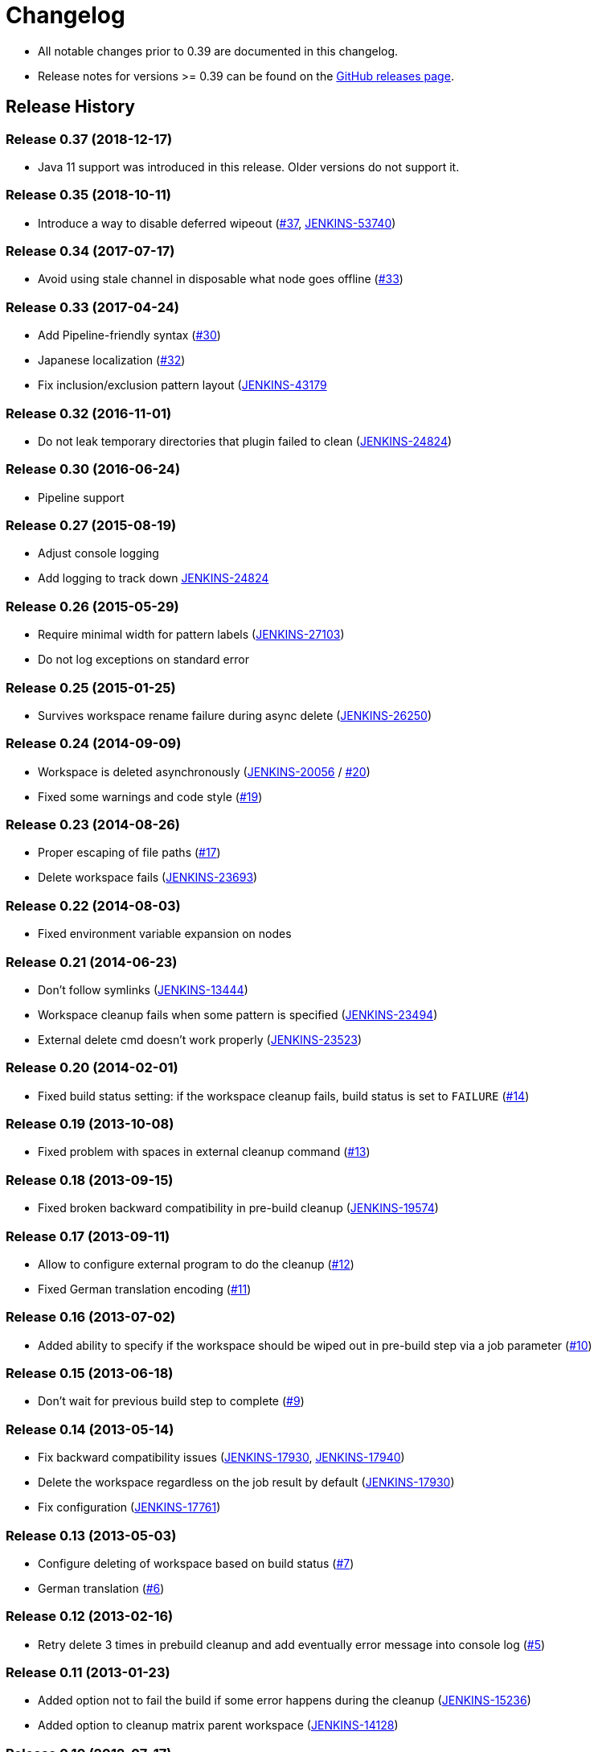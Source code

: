 = Changelog

* All notable changes prior to 0.39 are documented in this changelog.
* Release notes for versions >= 0.39 can be found on the https://github.com/jenkinsci/ws-cleanup-plugin/releases[GitHub releases page].

== Release History

=== Release 0.37 (2018-12-17)

* Java 11 support was introduced in this release. Older versions do not support it.

=== Release 0.35 (2018-10-11)

* Introduce a way to disable deferred wipeout (https://github.com/jenkinsci/ws-cleanup-plugin/pull/37[#37], https://issues.jenkins.io/browse/JENKINS-53740[JENKINS-53740])

=== Release 0.34 (2017-07-17)

* Avoid using stale channel in disposable what node goes offline (https://github.com/jenkinsci/ws-cleanup-plugin/pull/33[#33])

=== Release 0.33 (2017-04-24)

* Add Pipeline-friendly syntax (https://github.com/jenkinsci/ws-cleanup-plugin/pull/30[#30])
* Japanese localization (https://github.com/jenkinsci/ws-cleanup-plugin/pull/32[#32])
* Fix inclusion/exclusion pattern layout (https://issues.jenkins.io/browse/JENKINS-43179[JENKINS-43179]

=== Release 0.32 (2016-11-01)

* Do not leak temporary directories that plugin failed to clean (https://issues.jenkins.io/browse/JENKINS-24824[JENKINS-24824])

=== Release 0.30 (2016-06-24)

* Pipeline support

=== Release 0.27 (2015-08-19)

* Adjust console logging
* Add logging to track down https://issues.jenkins.io/browse/JENKINS-24824[JENKINS-24824]

=== Release 0.26 (2015-05-29)

* Require minimal width for pattern labels (https://issues.jenkins.io/browse/JENKINS-27103[JENKINS-27103])
* Do not log exceptions on standard error

=== Release 0.25 (2015-01-25)

* Survives workspace rename failure during async delete (https://issues.jenkins.io/browse/JENKINS-26250[JENKINS-26250])

=== Release 0.24 (2014-09-09)

* Workspace is deleted asynchronously (https://issues.jenkins.io/browse/JENKINS-20056[JENKINS-20056] / https://github.com/jenkinsci/ws-cleanup-plugin/pull/20[#20])
* Fixed some warnings and code style (https://github.com/jenkinsci/ws-cleanup-plugin/pull/19[#19])

=== Release 0.23 (2014-08-26)

* Proper escaping of file paths (https://github.com/jenkinsci/ws-cleanup-plugin/pull/17[#17])
* Delete workspace fails (https://issues.jenkins.io/browse/JENKINS-23693[JENKINS-23693])

=== Release 0.22 (2014-08-03)

* Fixed environment variable expansion on nodes

=== Release 0.21 (2014-06-23)

* Don't follow symlinks (https://issues.jenkins.io/browse/JENKINS-13444[JENKINS-13444])
* Workspace cleanup fails when some pattern is specified (https://issues.jenkins.io/browse/JENKINS-23494[JENKINS-23494])
* External delete cmd doesn't work properly (https://issues.jenkins.io/browse/JENKINS-23523[JENKINS-23523])

=== Release 0.20 (2014-02-01)

* Fixed build status setting: if the workspace cleanup fails, build status is set to `FAILURE` (https://github.com/jenkinsci/ws-cleanup-plugin/pull/14[#14])

=== Release 0.19 (2013-10-08)

* Fixed problem with spaces in external cleanup command (https://github.com/jenkinsci/ws-cleanup-plugin/pull/13[#13])

=== Release 0.18 (2013-09-15)

* Fixed broken backward compatibility in pre-build cleanup (https://issues.jenkins.io/browse/JENKINS-19574[JENKINS-19574])

=== Release 0.17 (2013-09-11)

* Allow to configure external program to do the cleanup (https://github.com/jenkinsci/ws-cleanup-plugin/pull/12[#12])
* Fixed German translation encoding (https://github.com/jenkinsci/ws-cleanup-plugin/pull/11[#11])

=== Release 0.16 (2013-07-02)

* Added ability to specify if the workspace should be wiped out in pre-build step via a job parameter (https://github.com/jenkinsci/ws-cleanup-plugin/pull/10[#10])

=== Release 0.15 (2013-06-18)

* Don't wait for previous build step to complete (https://github.com/jenkinsci/ws-cleanup-plugin/pull/9[#9])

=== Release 0.14 (2013-05-14)

* Fix backward compatibility issues (https://issues.jenkins.io/browse/JENKINS-17930[JENKINS-17930], https://issues.jenkins.io/browse/JENKINS-17940[JENKINS-17940])
* Delete the workspace regardless on the job result by default (https://issues.jenkins.io/browse/JENKINS-17930[JENKINS-17930])
* Fix configuration (https://issues.jenkins.io/browse/JENKINS-17761[JENKINS-17761])

=== Release 0.13 (2013-05-03)

* Configure deleting of workspace based on build status (https://github.com/jenkinsci/ws-cleanup-plugin/pull/7[#7])
* German translation (https://github.com/jenkinsci/ws-cleanup-plugin/pull/6[#6])

=== Release 0.12 (2013-02-16)

* Retry delete 3 times in prebuild cleanup and add eventually error message into console log (https://github.com/jenkinsci/ws-cleanup-plugin/pull/5[#5])

=== Release 0.11 (2013-01-23)

* Added option not to fail the build if some error happens during the cleanup (https://issues.jenkins.io/browse/JENKINS-15236[JENKINS-15236])
* Added option to cleanup matrix parent workspace (https://issues.jenkins.io/browse/JENKINS-14128[JENKINS-14128])

=== Release 0.10 (2012-07-17)

* Fixed skipping the cleanup: skip only when this option is checked (https://github.com/jenkinsci/ws-cleanup-plugin/pull/4[#4])

=== Release 0.9 (2012-07-15)

* Added option to skip the cleanup when build fails (https://github.com/jenkinsci/ws-cleanup-plugin/pull/3[pull#3])

=== Release 0.8 (2012-03-14)

* Ensure that workspace cleanup is run after all other plugins (https://issues.jenkins.io/browse/JENKINS-12962[JENKINS-12962])

=== Release 0.7 (2011-12-07)

* Check if workspace exists (https://issues.jenkins.io/browse/JENKINS-11998[JENKINS-11998])
* Added possibility to delete also directories when delete pattern is specified (https://issues.jenkins.io/browse/JENKINS-11927[JENKINS-11927])
* Added possibility to specify also exclude patterns (https://issues.jenkins.io/browse/JENKINS-11928[JENKINS-11928])
* Added missing `Pattern` descriptor

=== Release 0.6 (2011-10-11)

* Workspace cleanup should be the first or the last step in case of pre-build or post-build cleanup, respectively (https://issues.jenkins.io/browse/JENKINS-11210[JENKINS-11210])

=== Release 0.5 (2011-09-27)

* Added possibility to delete only part of the workspace specified by Ant dir scanner pattern.

=== Release 0.4 (2011-04-07)

* Bug fix: checkbox for deleting workspace after the build was not showing up on the job config page

=== Release 0.3 (2011-03-02)

* Fix to delete right workspace when concurrent builds option is in use

=== Release 0.2 (2011-02-28)

* Add an option to delete workspace before build (requires Jenkins 1.399 or higher)

=== Release 0.1 (2011-02-10)

* Initial release
